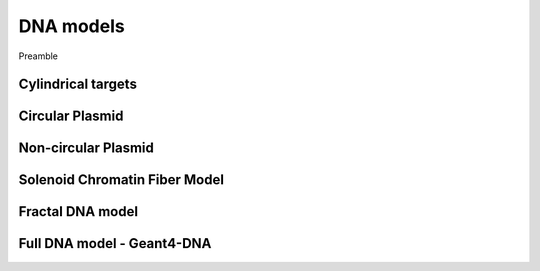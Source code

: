 DNA models
===========
Preamble

Cylindrical targets
-------------------


Circular Plasmid
-----------------


Non-circular Plasmid
---------------------

Solenoid Chromatin Fiber Model
-------------------------------


Fractal DNA model
-----------------

Full DNA model - Geant4-DNA
----------------------------
